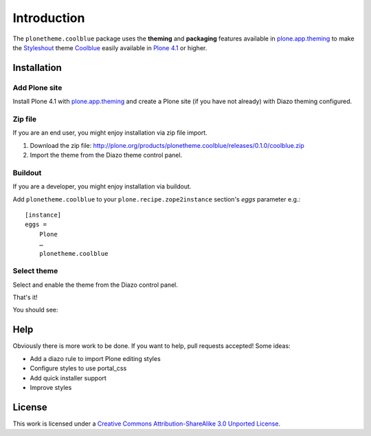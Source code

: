 
Introduction
============

The ``plonetheme.coolblue`` package uses the **theming** and **packaging** features
available in `plone.app.theming`_ to make the `Styleshout`_ theme `Coolblue`_ easily
available in `Plone 4.1`_ or higher.

Installation
------------

Add Plone site
~~~~~~~~~~~~~~

Install Plone 4.1 with `plone.app.theming`_ and create a Plone site (if you have not already)
with Diazo theming configured.

.. image:: https://github.com/collective/plonetheme.unilluminated/raw/master/screenshot2.png

Zip file
~~~~~~~~

If you are an end user, you might enjoy installation via zip file import.

1. Download the zip file: http://plone.org/products/plonetheme.coolblue/releases/0.1.0/coolblue.zip
2. Import the theme from the Diazo theme control panel.

.. image:: https://github.com/collective/plonetheme.unilluminated/raw/master/screenshot4.png

Buildout
~~~~~~~~

If you are a developer, you might enjoy installation via buildout.

Add ``plonetheme.coolblue`` to your ``plone.recipe.zope2instance`` section's *eggs* parameter e.g.::

    [instance]
    eggs =
        Plone
        …
        plonetheme.coolblue

Select theme
~~~~~~~~~~~~

Select and enable the theme from the Diazo control panel.

.. image:: https://github.com/collective/plonetheme.unilluminated/raw/master/screenshot3.png

That's it!

You should see: 

.. image:: https://github.com/collective/plonetheme.coolblue/raw/master/screenshot.png

Help
----

Obviously there is more work to be done. If you want to help, pull requests accepted! Some ideas:

* Add a diazo rule to import Plone editing styles
* Configure styles to use portal_css
* Add quick installer support
* Improve styles 

License
-------

This work is licensed under a `Creative Commons Attribution-ShareAlike 3.0 Unported License`_.

.. _`Creative Commons Attribution-ShareAlike 3.0 Unported License`: http://creativecommons.org/licenses/by-sa/3.0/
.. _`Coolblue`: http://www.styleshout.com/templates/preview/CoolBlue10/index.html
.. _`plone.app.theming`: http://pypi.python.org/pypi/plone.app.theming
.. _`Plone 4.1`: http://pypi.python.org/pypi/Plone/4.1rc2
.. _`Styleshout`: http://www.styleshout.com
